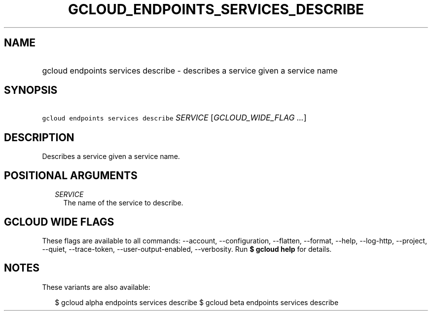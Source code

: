 
.TH "GCLOUD_ENDPOINTS_SERVICES_DESCRIBE" 1



.SH "NAME"
.HP
gcloud endpoints services describe \- describes a service given a service name



.SH "SYNOPSIS"
.HP
\f5gcloud endpoints services describe\fR \fISERVICE\fR [\fIGCLOUD_WIDE_FLAG\ ...\fR]



.SH "DESCRIPTION"

Describes a service given a service name.



.SH "POSITIONAL ARGUMENTS"

.RS 2m
.TP 2m
\fISERVICE\fR
The name of the service to describe.


.RE
.sp

.SH "GCLOUD WIDE FLAGS"

These flags are available to all commands: \-\-account, \-\-configuration,
\-\-flatten, \-\-format, \-\-help, \-\-log\-http, \-\-project, \-\-quiet,
\-\-trace\-token, \-\-user\-output\-enabled, \-\-verbosity. Run \fB$ gcloud
help\fR for details.



.SH "NOTES"

These variants are also available:

.RS 2m
$ gcloud alpha endpoints services describe
$ gcloud beta endpoints services describe
.RE

